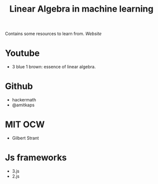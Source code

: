 #+TITLE: Linear Algebra in machine learning

Contains some resources to learn from.
[[amitkaps.com][Website]]

* Youtube 
  - 3 blue 1 brown: essence of linear algebra.

* Github
  - hackermath
  - @amitkaps

* MIT OCW
  - Gilbert Strant

* Js frameworks
  - 3.js
  - 2.js
